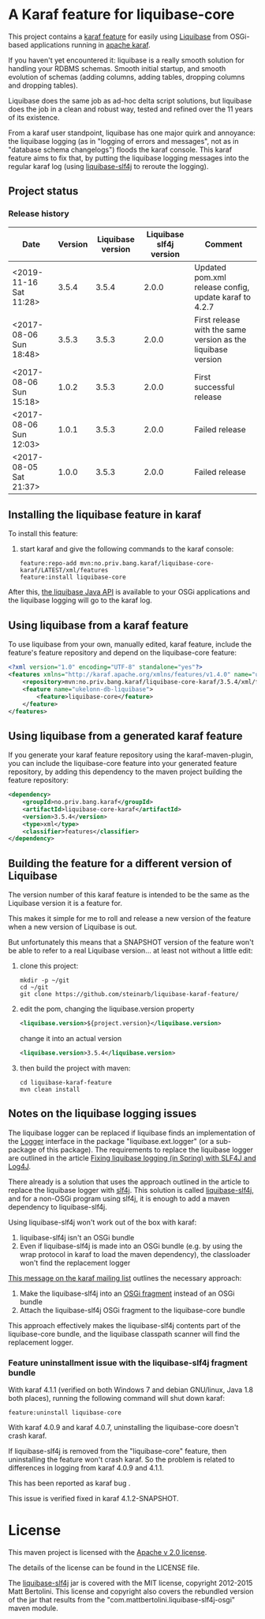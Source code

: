 * A Karaf feature for liquibase-core

This project contains a [[https://karaf.apache.org/manual/latest/provisioning][karaf feature]] for easily using [[https://en.wikipedia.org/wiki/Liquibase][Liquibase]] from OSGi-based applications running in [[http://karaf.apache.org][apache karaf]].

If you haven't yet encountered it: liquibase is a really smooth solution for handling your RDBMS schemas.  Smooth initial startup, and smooth evolution of schemas (adding columns, adding tables, dropping columns and dropping tables).

Liquibase does the same job as ad-hoc delta script solutions, but liquibase does the job in a clean and robust way, tested and refined over the 11 years of its existence.

From a karaf user standpoint, liquibase has one major quirk and annoyance: the liquibase logging (as in "logging of errors and messages", not as in "database schema changelogs") floods the karaf console.  This karaf feature aims to fix that, by putting the liquibase logging messages into the regular karaf log (using [[https://github.com/mattbertolini/liquibase-slf4j][liquibase-slf4j]] to reroute the logging).

** Project status
[[https://maven-badges.herokuapp.com/maven-central/no.priv.bang.karaf/liquibase-core-karaf][file:https://maven-badges.herokuapp.com/maven-central/no.priv.bang.karaf/liquibase-core-karaf/badge.svg]]

*** Release history

| Date                   | Version | Liquibase version | Liquibase slf4j version | Comment                                                      |
|------------------------+---------+-------------------+-------------------------+--------------------------------------------------------------|
| <2019-11-16 Sat 11:28> |   3.5.4 |             3.5.4 |                   2.0.0 | Updated pom.xml release config, update karaf to 4.2.7        |
| <2017-08-06 Sun 18:48> |   3.5.3 |             3.5.3 |                   2.0.0 | First release with the same version as the liquibase version |
| <2017-08-06 Sun 15:18> |   1.0.2 |             3.5.3 |                   2.0.0 | First successful release                                     |
| <2017-08-06 Sun 12:03> |   1.0.1 |             3.5.3 |                   2.0.0 | Failed release                                               |
| <2017-08-05 Sat 21:37> |   1.0.0 |             3.5.3 |                   2.0.0 | Failed release                                               |
** Installing the liquibase feature in karaf

To install this feature:
 1. start karaf and give the following commands to the karaf console:
    #+BEGIN_EXAMPLE
      feature:repo-add mvn:no.priv.bang.karaf/liquibase-core-karaf/LATEST/xml/features
      feature:install liquibase-core
    #+END_EXAMPLE

After this, [[http://www.liquibase.org/javadoc/liquibase/Liquibase.html][the liquibase Java API]] is available to your OSGi applications and the liquibase logging will go to the karaf log.

** Using liquibase from a karaf feature
To use liquibase from your own, manually edited, karaf feature, include the feature's feature repository and depend on the liquibase-core feature:
#+BEGIN_SRC xml
<?xml version="1.0" encoding="UTF-8" standalone="yes"?>
<features xmlns="http://karaf.apache.org/xmlns/features/v1.4.0" name="ukelonn.bundle.db.liquibase">
    <repository>mvn:no.priv.bang.karaf/liquibase-core-karaf/3.5.4/xml/features</repository>
    <feature name="ukelonn-db-liquibase">
        <feature>liquibase-core</feature>
    </feature>
</features>
#+END_SRC

** Using liquibase from a generated karaf feature

If you generate your karaf feature repository using the karaf-maven-plugin, you can include the liquibase-core feature into your generated feature repository, by adding this dependency to the maven project building the feature repository:
#+BEGIN_SRC xml
  <dependency>
      <groupId>no.priv.bang.karaf</groupId>
      <artifactId>liquibase-core-karaf</artifactId>
      <version>3.5.4</version>
      <type>xml</type>
      <classifier>features</classifier>
  </dependency>
#+END_SRC

** Building the feature for a different version of Liquibase
The version number of this karaf feature is intended to be the same as the Liquibase version it is a feature for.

This makes it simple for me to roll and release a new version of the feature when a new version of Liquibase is out.

But unfortunately this means that a SNAPSHOT version of the feature won't be able to refer to a real Liquibase version... at least not without a little edit:
 1. clone this project:
    #+BEGIN_EXAMPLE
      mkdir -p ~/git
      cd ~/git
      git clone https://github.com/steinarb/liquibase-karaf-feature/
    #+END_EXAMPLE
 2. edit the pom, changing the liquibase.version property
    #+BEGIN_SRC xml
      <liquibase.version>${project.version}</liquibase.version>
    #+END_SRC
    change it into an actual version
    #+BEGIN_SRC xml
      <liquibase.version>3.5.4</liquibase.version>
    #+END_SRC
 3. then build the project with maven:
    #+BEGIN_EXAMPLE
      cd liquibase-karaf-feature
      mvn clean install
    #+END_EXAMPLE

** Notes on the liquibase logging issues

The liquibase logger can be replaced if liquibase finds an implementation of the [[http://www.liquibase.org/javadoc/liquibase/logging/Logger.html][Logger]] interface in the package "liquibase.ext.logger" (or a sub-package of this package).  The requirements to replace the liquibase logger are outlined in the article [[http://www.bennybottema.com/2013/12/29/fixing-liquibase-logging-in-spring/][Fixing liquibase logging (in Spring) with SLF4J and Log4J]].

There already is a solution that uses the approach outlined in the article to replace the liquibase logger with [[https://www.slf4j.org][slf4j]]. This solution is called [[https://github.com/mattbertolini/liquibase-slf4j][liquibase-slf4j]], and for a non-OSGi program using slf4j, it is enough to add a maven dependency to liquibase-slf4j.

Using liquibase-slf4j won't work out of the box with karaf:
 1. liquibase-slf4j isn't an OSGi bundle
 2. Even if liquibase-slf4j is made into an OSGi bundle (e.g. by using the wrap protocol in karaf to load the maven dependency), the classloader won't find the replacement logger

[[http://karaf.922171.n3.nabble.com/Experiences-with-karaf-and-liquibase-tp4050470p4050471.html][This message on the karaf mailing list]] outlines the necessary approach:
 1. Make the liquibase-slf4j into an [[https://www.ibm.com/support/knowledgecenter/was_beta_devtools/com.ibm.websphere.wdt.doc/topics/cbundlefragment.htm][OSGi fragment]] instead of an OSGi bundle
 2. Attach the liquibase-slf4j OSGi fragment to the liquibase-core bundle

This approach effectively makes the liquibase-slf4j contents part of the liquibase-core bundle, and the liquibase classpath scanner will find the replacement logger.

*** Feature uninstallment issue with the liquibase-slf4j fragment bundle

With karaf 4.1.1 (verified on both Windows 7 and debian GNU/linux, Java 1.8 both places), running the following command will shut down karaf:
#+BEGIN_EXAMPLE
  feature:uninstall liquibase-core
#+END_EXAMPLE

With karaf 4.0.9 and karaf 4.0.7, uninstalling the liquibase-core doesn't crash karaf.

If liquibase-slf4j is removed from the "liquibase-core" feature, then uninstalling the feature won't crash karaf.  So the problem is related to differences in logging from karaf 4.0.9 and 4.1.1.

This has been reported as karaf bug [[https://issues.apache.org/jira/browse/KARAF-5174][file:https://img.shields.io/jira/issue/https/issues.apache.org/jira/KARAF-5174.svg]].

This issue is verified fixed in karaf 4.1.2-SNAPSHOT.

* License

This maven project is licensed with the [[https://www.apache.org/licenses/LICENSE-2.0][Apache v 2.0 license]].

The details of the license can be found in the LICENSE file.

The  [[https://github.com/mattbertolini/liquibase-slf4j][liquibase-slf4j]] jar is covered with the MIT license, copyright 2012-2015 Matt Bertolini.  This license and copyright also covers the rebundled version of the jar that results from the "com.mattbertolini.liquibase-slf4j-osgi" maven module.
